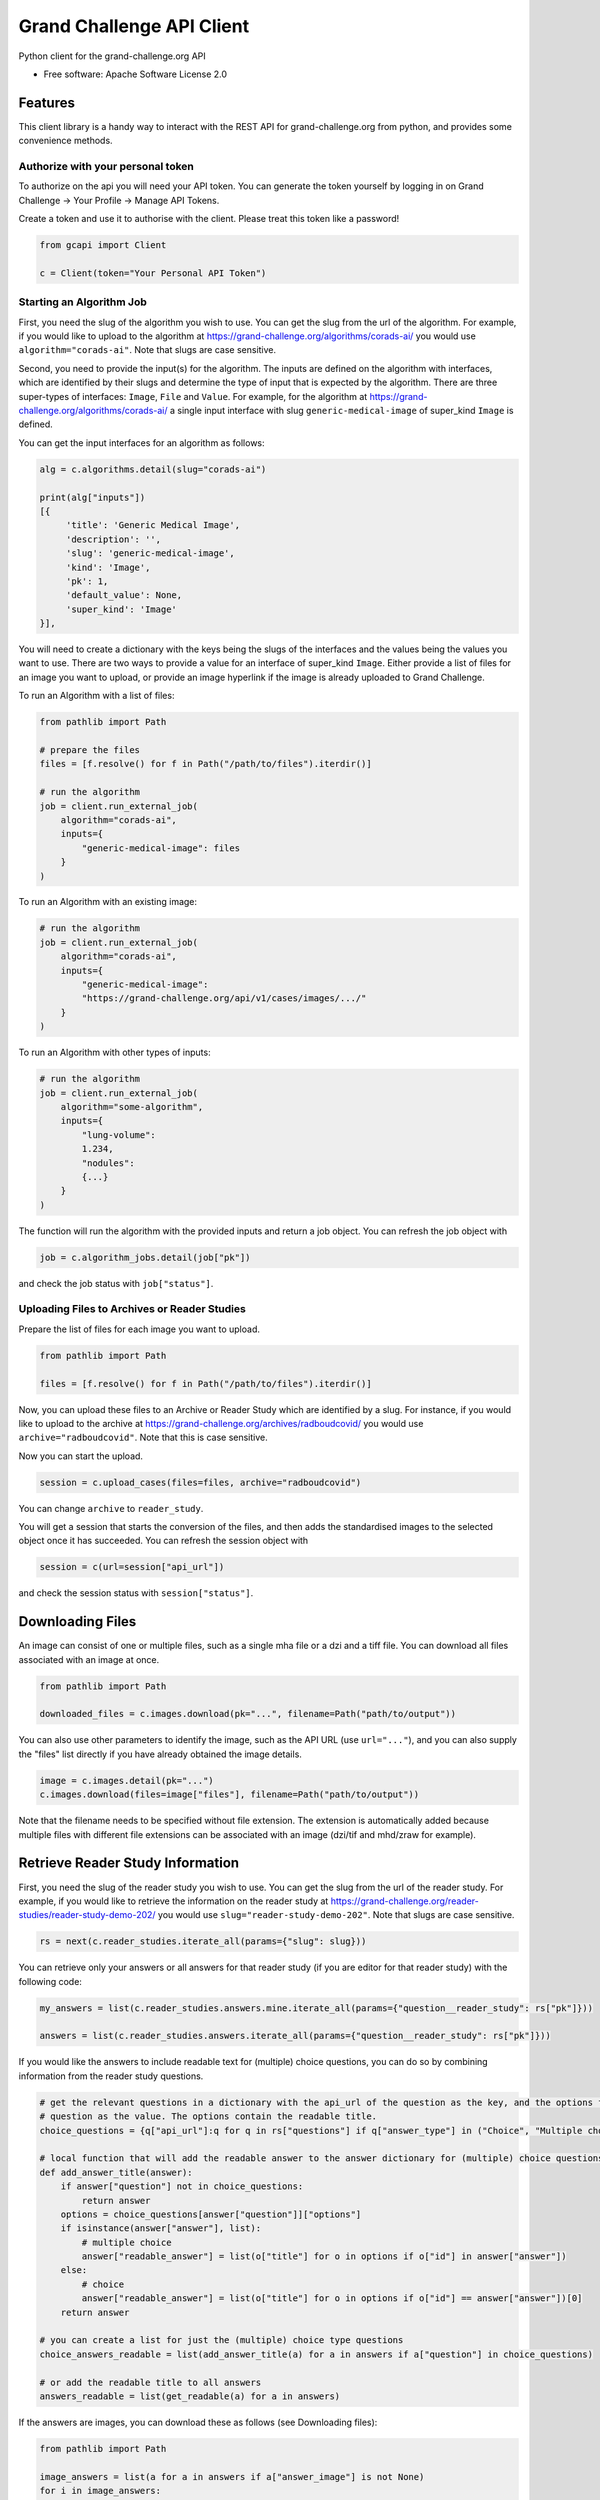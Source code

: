 ==========================
Grand Challenge API Client
==========================


.. image:: https://img.shields.io/pypi/v/gcapi.svg
   :target: https://pypi.python.org/pypi/gcapi

.. image:: https://github.com/DIAGNijmegen/rse-gcapi/workflows/CI/badge.svg
   :target: https://github.com/DIAGNijmegen/rse-gcapi/actions?query=workflow%3ACI+branch%3Amaster
   :alt: Build Status

.. image:: https://codecov.io/gh/DIAGNijmegen/rse-gcapi/branch/master/graph/badge.svg
   :target: https://codecov.io/gh/DIAGNijmegen/rse-gcapi
   :alt: Code Coverage Status


Python client for the grand-challenge.org API


* Free software: Apache Software License 2.0


Features
--------

This client library is a handy way to interact with the REST API for grand-challenge.org from python, and provides some
convenience methods.

Authorize with your personal token
~~~~~~~~~~~~~~~~~~~~~~~~~~~~~~~~~~
To authorize on the api you will need your API token. You can generate the token yourself by logging in on
Grand Challenge -> Your Profile -> Manage API Tokens.

Create a token and use it to authorise with the client. Please treat this token like a password!

.. code:: python

    from gcapi import Client

    c = Client(token="Your Personal API Token")


Starting an Algorithm Job
~~~~~~~~~~~~~~~~~~~~~~~~~

First, you need the slug of the algorithm you wish to use. You can get the slug from the url of the algorithm.
For example, if you would like to upload to the algorithm at https://grand-challenge.org/algorithms/corads-ai/ you
would use ``algorithm="corads-ai"``. Note that slugs are case sensitive.

Second, you need to provide the input(s) for the algorithm. The inputs are defined on the algorithm with interfaces,
which are identified by their slugs and determine the type of input that is expected by the algorithm.
There are three super-types of interfaces: ``Image``, ``File`` and ``Value``. For example, for the algorithm at
https://grand-challenge.org/algorithms/corads-ai/ a single input interface with slug ``generic-medical-image`` of
super_kind ``Image`` is defined.

You can get the input interfaces for an algorithm as follows:

.. code:: python

    alg = c.algorithms.detail(slug="corads-ai")

    print(alg["inputs"])
    [{
         'title': 'Generic Medical Image',
         'description': '',
         'slug': 'generic-medical-image',
         'kind': 'Image',
         'pk': 1,
         'default_value': None,
         'super_kind': 'Image'
    }],


You will need to create a dictionary with the keys being the slugs of the interfaces and the values being the values
you want to use. There are two ways to provide a value for an interface of super_kind ``Image``. Either provide a list
of files for an image you want to upload, or provide an image hyperlink if the image is already uploaded to Grand Challenge.

To run an Algorithm with a list of files:

.. code:: python

    from pathlib import Path

    # prepare the files
    files = [f.resolve() for f in Path("/path/to/files").iterdir()]

    # run the algorithm
    job = client.run_external_job(
        algorithm="corads-ai",
        inputs={
            "generic-medical-image": files
        }
    )

To run an Algorithm with an existing image:

.. code:: python

    # run the algorithm
    job = client.run_external_job(
        algorithm="corads-ai",
        inputs={
            "generic-medical-image":
            "https://grand-challenge.org/api/v1/cases/images/.../"
        }
    )

To run an Algorithm with other types of inputs:

.. code:: python

    # run the algorithm
    job = client.run_external_job(
        algorithm="some-algorithm",
        inputs={
            "lung-volume":
            1.234,
            "nodules":
            {...}
        }
    )


The function will run the algorithm with the provided inputs and return a job object.
You can refresh the job object with

.. code:: python

    job = c.algorithm_jobs.detail(job["pk"])

and check the job status with ``job["status"]``.

Uploading Files to Archives or Reader Studies
~~~~~~~~~~~~~~~~~~~~~~~~~~~~~~~~~~~~~~~~~~~~~

Prepare the list of files for each image you want to upload.

.. code:: python

    from pathlib import Path

    files = [f.resolve() for f in Path("/path/to/files").iterdir()]

Now, you can upload these files to an Archive or Reader Study which are identified by a slug.
For instance, if you would like to upload to the archive at https://grand-challenge.org/archives/radboudcovid/ you
would use ``archive="radboudcovid"``. Note that this is case sensitive.

Now you can start the upload.

.. code:: python

    session = c.upload_cases(files=files, archive="radboudcovid")

You can change ``archive`` to ``reader_study``.

You will get a session that starts the conversion of the files, and then adds the standardised images to the selected
object once it has succeeded.
You can refresh the session object with

.. code:: python

    session = c(url=session["api_url"])

and check the session status with ``session["status"]``.

Downloading Files
-----------------

An image can consist of one or multiple files, such as a single mha file or a dzi and a tiff file. You can download all files
associated with an image at once.

.. code:: python

    from pathlib import Path

    downloaded_files = c.images.download(pk="...", filename=Path("path/to/output"))

You can also use other parameters to identify the image, such as the API URL (use ``url="..."``), and you can also supply the "files" list
directly if you have already obtained the image details.

.. code:: python

    image = c.images.detail(pk="...")
    c.images.download(files=image["files"], filename=Path("path/to/output"))

Note that the filename needs to be specified without file extension. The extension is automatically added because multiple files with
different file extensions can be associated with an image (dzi/tif and mhd/zraw for example).


Retrieve Reader Study Information
---------------------------------

First, you need the slug of the reader study you wish to use. You can get the slug from the url of the reader study.
For example, if you would like to retrieve the information on the reader study at https://grand-challenge.org/reader-studies/reader-study-demo-202/ you
would use ``slug="reader-study-demo-202"``. Note that slugs are case sensitive.

.. code:: python

    rs = next(c.reader_studies.iterate_all(params={"slug": slug}))

You can retrieve only your answers or all answers for that reader study (if you are editor for that reader study) with the following code:

.. code:: python

    my_answers = list(c.reader_studies.answers.mine.iterate_all(params={"question__reader_study": rs["pk"]}))

    answers = list(c.reader_studies.answers.iterate_all(params={"question__reader_study": rs["pk"]}))


If you would like the answers to include readable text for (multiple) choice questions, you can do so
by combining information from the reader study questions.

.. code:: python

    # get the relevant questions in a dictionary with the api_url of the question as the key, and the options for the
    # question as the value. The options contain the readable title.
    choice_questions = {q["api_url"]:q for q in rs["questions"] if q["answer_type"] in ("Choice", "Multiple choice")}

    # local function that will add the readable answer to the answer dictionary for (multiple) choice questions
    def add_answer_title(answer):
        if answer["question"] not in choice_questions:
            return answer
        options = choice_questions[answer["question"]]["options"]
        if isinstance(answer["answer"], list):
            # multiple choice
            answer["readable_answer"] = list(o["title"] for o in options if o["id"] in answer["answer"])
        else:
            # choice
            answer["readable_answer"] = list(o["title"] for o in options if o["id"] == answer["answer"])[0]
        return answer

    # you can create a list for just the (multiple) choice type questions
    choice_answers_readable = list(add_answer_title(a) for a in answers if a["question"] in choice_questions)

    # or add the readable title to all answers
    answers_readable = list(get_readable(a) for a in answers)


If the answers are images, you can download these as follows (see Downloading files):

.. code:: python

    from pathlib import Path

    image_answers = list(a for a in answers if a["answer_image"] is not None)
    for i in image_answers:
        downloaded_files = c.images.download(url=i["answer_image"], filename=Path("path/to/output"))


If you would like to get the answers per case, you can use the following code snippet. A case is defined by the images for that case, you get
get those from the hanging list. Below example uses a simple index as key.

.. code:: python

    import collections

    answers_per_case = {}
    for index, case in enumerate(rs["hanging_list_images"]):
        image_list = list(v for v in case.values())
        answers_per_case[index] = list(
            a
            for a in c_answers
            if collections.Counter(a["images"]) == collections.Counter(image_list)
        )

Credits
-------

This package was created with Cookiecutter_ and the `audreyr/cookiecutter-pypackage`_ project template.

.. _Cookiecutter: https://github.com/audreyr/cookiecutter
.. _`audreyr/cookiecutter-pypackage`: https://github.com/audreyr/cookiecutter-pypackage
